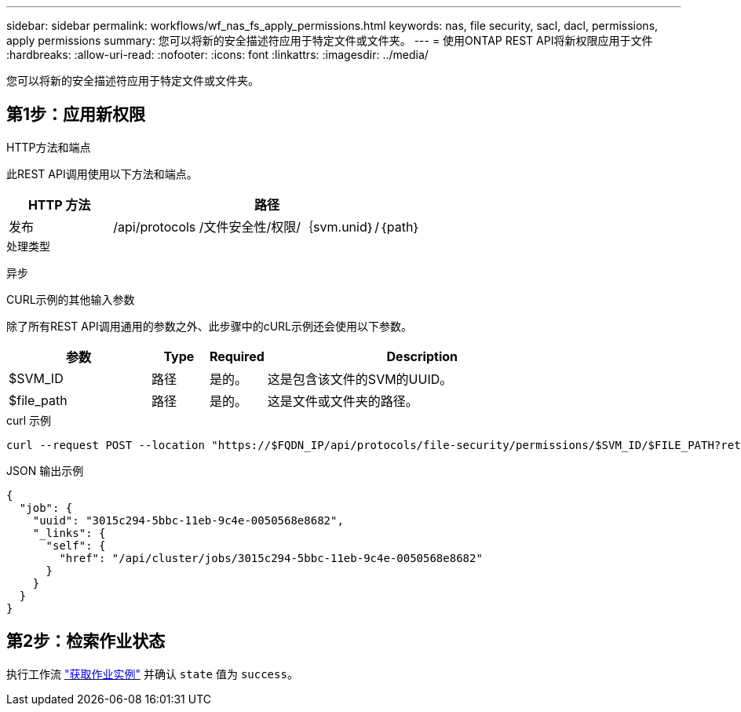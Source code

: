 ---
sidebar: sidebar 
permalink: workflows/wf_nas_fs_apply_permissions.html 
keywords: nas, file security, sacl, dacl, permissions, apply permissions 
summary: 您可以将新的安全描述符应用于特定文件或文件夹。 
---
= 使用ONTAP REST API将新权限应用于文件
:hardbreaks:
:allow-uri-read: 
:nofooter: 
:icons: font
:linkattrs: 
:imagesdir: ../media/


[role="lead"]
您可以将新的安全描述符应用于特定文件或文件夹。



== 第1步：应用新权限

.HTTP方法和端点
此REST API调用使用以下方法和端点。

[cols="25,75"]
|===
| HTTP 方法 | 路径 


| 发布 | /api/protocols /文件安全性/权限/｛svm.unid｝/｛path｝ 
|===
.处理类型
异步

.CURL示例的其他输入参数
除了所有REST API调用通用的参数之外、此步骤中的cURL示例还会使用以下参数。

[cols="25,10,10,55"]
|===
| 参数 | Type | Required | Description 


| $SVM_ID | 路径 | 是的。 | 这是包含该文件的SVM的UUID。 


| $file_path | 路径 | 是的。 | 这是文件或文件夹的路径。 
|===
.curl 示例
[source, curl]
----
curl --request POST --location "https://$FQDN_IP/api/protocols/file-security/permissions/$SVM_ID/$FILE_PATH?return_timeout=0" --include --header "Accept */*" --header "Authorization: Basic $BASIC_AUTH" --data '{ \"acls\": [ { \"access\": \"access_allow\", \"advanced_rights\": { \"append_data\": true, \"delete\": true, \"delete_child\": true, \"execute_file\": true, \"full_control\": true, \"read_attr\": true, \"read_data\": true, \"read_ea\": true, \"read_perm\": true, \"write_attr\": true, \"write_data\": true, \"write_ea\": true, \"write_owner\": true, \"write_perm\": true }, \"apply_to\": { \"files\": true, \"sub_folders\": true, \"this_folder\": true }, \"user\": \"administrator\" } ], \"control_flags\": \"32788\", \"group\": \"S-1-5-21-2233347455-2266964949-1780268902-69700\", \"ignore_paths\": [ \"/parent/child2\" ], \"owner\": \"S-1-5-21-2233347455-2266964949-1780268902-69304\", \"propagation_mode\": \"propagate\"}'
----
.JSON 输出示例
[listing]
----
{
  "job": {
    "uuid": "3015c294-5bbc-11eb-9c4e-0050568e8682",
    "_links": {
      "self": {
        "href": "/api/cluster/jobs/3015c294-5bbc-11eb-9c4e-0050568e8682"
      }
    }
  }
}
----


== 第2步：检索作业状态

执行工作流 link:../workflows/wf_jobs_get_job.html["获取作业实例"] 并确认 `state` 值为 `success`。
